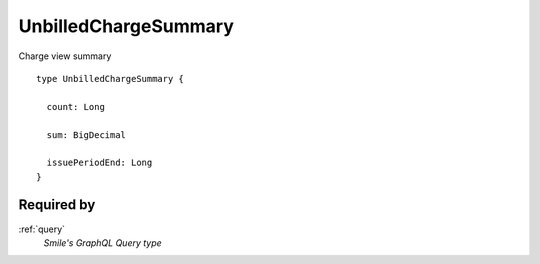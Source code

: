 .. _unbilledchargesummary:

UnbilledChargeSummary
=====================
Charge view summary

::

  type UnbilledChargeSummary {
  
    count: Long

    sum: BigDecimal

    issuePeriodEnd: Long
  }

Required by
-----------
:ref:`query`
  *Smile's GraphQL Query type*
